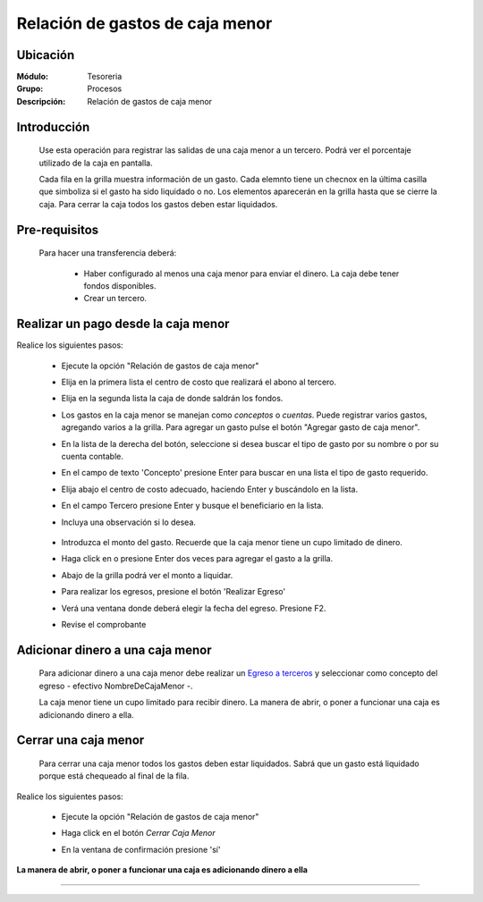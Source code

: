 ================================
Relación de gastos de caja menor
================================

Ubicación
=========

:Módulo:
 Tesoreria

:Grupo:
 Procesos

:Descripción:
  Relación de gastos de caja menor


Introducción
============

	Use esta operación para registrar las salidas de una caja menor a un tercero. Podrá ver el porcentaje utilizado de la caja en pantalla.

	Cada fila en la grilla muestra información de un gasto. Cada elemnto tiene un checnox en la última casilla que simboliza si el gasto ha sido liquidado o no. Los elementos aparecerán en la grilla hasta que se cierre la caja. Para cerrar la caja todos los gastos deben estar liquidados.



Pre-requisitos
==============

	Para hacer una transferencia deberá:


		- Haber configurado al menos una caja menor para enviar el dinero. La caja debe tener fondos disponibles.
		- Crear un tercero.


Realizar un pago desde la caja menor
====================================

Realice los siguientes pasos:

	- Ejecute la opción "Relación de gastos de caja menor"
	- Elija en la primera lista el centro de costo que realizará el abono al tercero.
	- Elija en la segunda lista la caja de donde saldrán los fondos.
	- Los gastos en la caja menor se manejan como *conceptos* o *cuentas*. Puede registrar varios gastos, agregando varios a la grilla. Para agregar un gasto pulse el botón "Agregar gasto de caja menor".
	- En la lista de la derecha del botón, seleccione si desea buscar el tipo de gasto por su nombre o por su cuenta contable.
	- En el campo de texto 'Concepto' presione Enter para buscar en una lista el tipo de gasto requerido.
	- Elija abajo el centro de costo adecuado, haciendo Enter y buscándolo en la lista.
	- En el campo Tercero presione Enter y busque el beneficiario en la lista. 
	- Incluya una observación si lo desea.

		 	.. figure:: images/relacioncajamenor/1.png
 				 :align: center 

	- Introduzca el monto del gasto. Recuerde que la caja menor tiene un cupo limitado de dinero.
	- Haga click en |plus.bmp| o presione Enter dos veces para agregar el gasto a la grilla.
	- Abajo de la grilla podrá ver el monto a liquidar.
	- Para realizar los egresos, presione el botón |save.bmp| 'Realizar Egreso'
	- Verá una ventana donde deberá elegir la fecha del egreso. Presione F2.
	- Revise el comprobante

			 	.. figure:: images/relacioncajamenor/2.png
 				 :align: center 

			 	.. figure:: images/relacioncajamenor/a.png
 				 :align: center 
 				 


Adicionar dinero a una caja menor
=================================

	Para adicionar dinero a una caja menor debe realizar un `Egreso a terceros <../procesos/frm_egresos.html#egresos-a-terceros>`_ y seleccionar como concepto del egreso - efectivo NombreDeCajaMenor -.

	La caja menor tiene un cupo limitado para recibir dinero. La manera de abrir, o poner a funcionar una caja es adicionando dinero a ella.


Cerrar una caja menor
=====================

	Para cerrar una caja menor todos los gastos deben estar liquidados. Sabrá que un gasto está liquidado porque está chequeado al final de la fila.

		 	.. figure:: images/relacioncajamenor/3.png
 				 :align: center 

Realice los siguientes pasos:

	- Ejecute la opción "Relación de gastos de caja menor"
	- Haga click en el botón |btn_ok.bmp| *Cerrar Caja Menor*
	- En la ventana de confirmación presione 'sí'

		 	.. figure:: images/relacioncajamenor/4.png
 				 :align: center 

**La manera de abrir, o poner a funcionar una caja es adicionando dinero a ella**

---------------------------------------------------------


.. |pdf_logo.gif| image:: /_images/generales/pdf_logo.gif
.. |excel.bmp| image:: /_images/generales/excel.bmp
.. |codbar.png| image:: /_images/generales/codbar.png
.. |printer_q.bmp| image:: /_images/generales/printer_q.bmp
.. |calendaricon.gif| image:: /_images/generales/calendaricon.gif
.. |gear.bmp| image:: /_images/generales/gear.bmp
.. |openfolder.bmp| image:: /_images/generales/openfold.bmp
.. |library_listview.bmp| image:: /_images/generales/library_listview.png
.. |plus.bmp| image:: /_images/generales/plus.bmp
.. |wzedit.bmp| image:: /_images/generales/wzedit.bmp
.. |buscar.bmp| image:: /_images/generales/buscar.bmp
.. |delete.bmp| image:: /_images/generales/delete.bmp
.. |btn_ok.bmp| image:: /_images/generales/btn_ok.bmp
.. |refresh.bmp| image:: /_images/generales/refresh.bmp
.. |descartar.bmp| image:: /_images/generales/descartar.bmp
.. |save.bmp| image:: /_images/generales/save.bmp
.. |wznew.bmp| image:: /_images/generales/wznew.bmp
